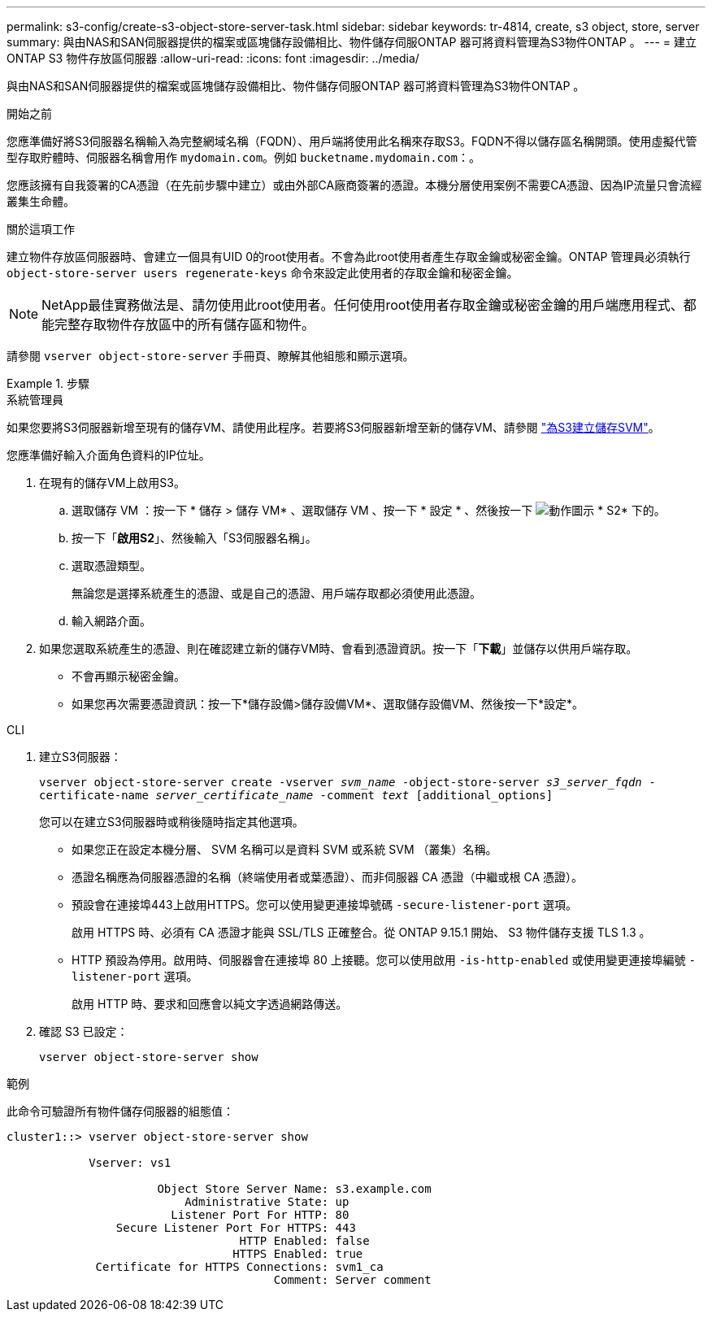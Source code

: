 ---
permalink: s3-config/create-s3-object-store-server-task.html 
sidebar: sidebar 
keywords: tr-4814, create, s3 object, store, server 
summary: 與由NAS和SAN伺服器提供的檔案或區塊儲存設備相比、物件儲存伺服ONTAP 器可將資料管理為S3物件ONTAP 。 
---
= 建立 ONTAP S3 物件存放區伺服器
:allow-uri-read: 
:icons: font
:imagesdir: ../media/


[role="lead"]
與由NAS和SAN伺服器提供的檔案或區塊儲存設備相比、物件儲存伺服ONTAP 器可將資料管理為S3物件ONTAP 。

.開始之前
您應準備好將S3伺服器名稱輸入為完整網域名稱（FQDN）、用戶端將使用此名稱來存取S3。FQDN不得以儲存區名稱開頭。使用虛擬代管型存取貯體時、伺服器名稱會用作 `mydomain.com`。例如 `bucketname.mydomain.com`：。

您應該擁有自我簽署的CA憑證（在先前步驟中建立）或由外部CA廠商簽署的憑證。本機分層使用案例不需要CA憑證、因為IP流量只會流經叢集生命體。

.關於這項工作
建立物件存放區伺服器時、會建立一個具有UID 0的root使用者。不會為此root使用者產生存取金鑰或秘密金鑰。ONTAP 管理員必須執行 `object-store-server users regenerate-keys` 命令來設定此使用者的存取金鑰和秘密金鑰。

[NOTE]
====
NetApp最佳實務做法是、請勿使用此root使用者。任何使用root使用者存取金鑰或秘密金鑰的用戶端應用程式、都能完整存取物件存放區中的所有儲存區和物件。

====
請參閱 `vserver object-store-server` 手冊頁、瞭解其他組態和顯示選項。

.步驟
[role="tabbed-block"]
====
.系統管理員
--
如果您要將S3伺服器新增至現有的儲存VM、請使用此程序。若要將S3伺服器新增至新的儲存VM、請參閱 link:create-svm-s3-task.html["為S3建立儲存SVM"]。

您應準備好輸入介面角色資料的IP位址。

. 在現有的儲存VM上啟用S3。
+
.. 選取儲存 VM ：按一下 * 儲存 > 儲存 VM* 、選取儲存 VM 、按一下 * 設定 * 、然後按一下 image:icon_gear.gif["動作圖示"] * S2* 下的。
.. 按一下「*啟用S2*」、然後輸入「S3伺服器名稱」。
.. 選取憑證類型。
+
無論您是選擇系統產生的憑證、或是自己的憑證、用戶端存取都必須使用此憑證。

.. 輸入網路介面。


. 如果您選取系統產生的憑證、則在確認建立新的儲存VM時、會看到憑證資訊。按一下「*下載*」並儲存以供用戶端存取。
+
** 不會再顯示秘密金鑰。
** 如果您再次需要憑證資訊：按一下*儲存設備>儲存設備VM*、選取儲存設備VM、然後按一下*設定*。




--
.CLI
--
. 建立S3伺服器：
+
`vserver object-store-server create -vserver _svm_name_ -object-store-server _s3_server_fqdn_ -certificate-name _server_certificate_name_ -comment _text_ [additional_options]`

+
您可以在建立S3伺服器時或稍後隨時指定其他選項。

+
** 如果您正在設定本機分層、 SVM 名稱可以是資料 SVM 或系統 SVM （叢集）名稱。
** 憑證名稱應為伺服器憑證的名稱（終端使用者或葉憑證）、而非伺服器 CA 憑證（中繼或根 CA 憑證）。
** 預設會在連接埠443上啟用HTTPS。您可以使用變更連接埠號碼 `-secure-listener-port` 選項。
+
啟用 HTTPS 時、必須有 CA 憑證才能與 SSL/TLS 正確整合。從 ONTAP 9.15.1 開始、 S3 物件儲存支援 TLS 1.3 。

** HTTP 預設為停用。啟用時、伺服器會在連接埠 80 上接聽。您可以使用啟用 `-is-http-enabled` 或使用變更連接埠編號 `-listener-port` 選項。
+
啟用 HTTP 時、要求和回應會以純文字透過網路傳送。



. 確認 S3 已設定：
+
`vserver object-store-server show`



.範例
此命令可驗證所有物件儲存伺服器的組態值：

[listing]
----
cluster1::> vserver object-store-server show

            Vserver: vs1

                      Object Store Server Name: s3.example.com
                          Administrative State: up
                        Listener Port For HTTP: 80
                Secure Listener Port For HTTPS: 443
                                  HTTP Enabled: false
                                 HTTPS Enabled: true
             Certificate for HTTPS Connections: svm1_ca
                                       Comment: Server comment
----
--
====